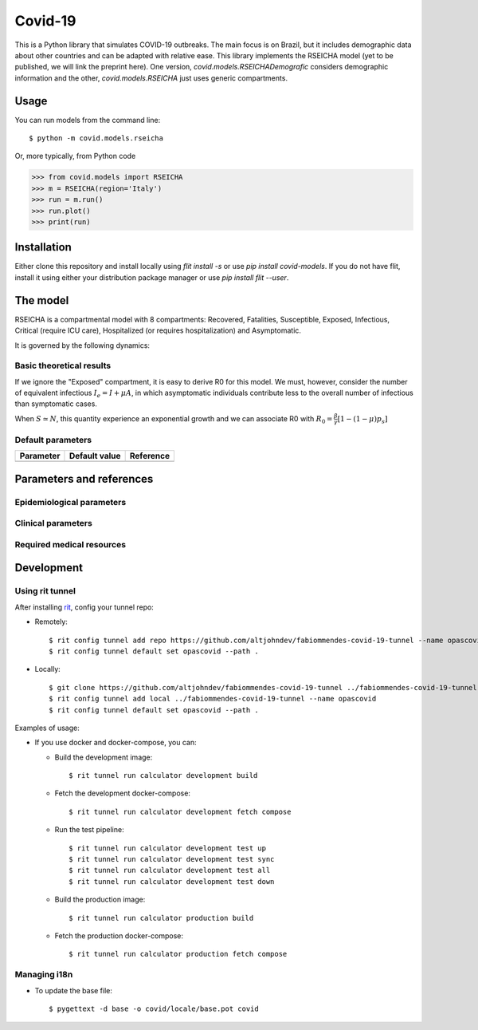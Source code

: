 ========
Covid-19
========

.. image:: https://gitlab.com/altjohndev/fabiommendes-covid-19/badges/master/pipeline.svg
   :target: https://github.com/fabiommendes/covid-19/commits/master

.. image:: https://gitlab.com/altjohndev/fabiommendes-covid-19/badges/master/coverage.svg
   :target: https://github.com/fabiommendes/covid-19/commits/master

This is a Python library that simulates COVID-19 outbreaks. The main focus is on Brazil, but it
includes demographic data about other countries and can be adapted with relative ease. This library
implements the RSEICHA model (yet to be published, we will link the preprint here). One version,
`covid.models.RSEICHADemografic` considers demographic information and the other, `covid.models.RSEICHA`
just uses generic compartments.

Usage
=====

You can run models from the command line::

$ python -m covid.models.rseicha

Or, more typically, from Python code

>>> from covid.models import RSEICHA
>>> m = RSEICHA(region='Italy')
>>> run = m.run()
>>> run.plot()
>>> print(run)

Installation
============

Either clone this repository and install locally using `flit install -s` or use
`pip install covid-models`. If you do not have flit, install it using either your distribution
package manager or use `pip install flit --user`.

The model
=========

RSEICHA is a compartmental model with 8 compartments: Recovered, Fatalities, Susceptible, Exposed,
Infectious, Critical (require ICU care), Hospitalized (or requires hospitalization) and Asymptomatic.

It is governed by the following dynamics:

Basic theoretical results
-------------------------

If we ignore the "Exposed" compartment, it is easy to derive R0 for this model. We must, however,
consider the number of equivalent infectious :math:`I_e = I + \mu A`, in which asymptomatic individuals
contribute less to the overall number of infectious than symptomatic cases.

When :math:`S \simeq N`, this quantity experience an exponential growth and we can associate R0 with
:math:`R_0 = \frac{\beta}{\gamma}\left[1 - (1 - \mu) p_s\right]`

Default parameters
------------------

+------------------+----------------------+------------------------------------+
| Parameter        | Default value        | Reference                          |
+==================+======================+====================================+
|                  |                      |                                    |
+------------------+----------------------+------------------------------------+

Parameters and references
=========================

Epidemiological parameters
--------------------------

Clinical parameters
-------------------

Required medical resources
--------------------------

Development
===========

Using rit tunnel
----------------

After installing `rit <https://gitlab.com/ritproject/cli#installation>`_, config your tunnel repo:

- Remotely::

  $ rit config tunnel add repo https://github.com/altjohndev/fabiommendes-covid-19-tunnel --name opascovid
  $ rit config tunnel default set opascovid --path .

- Locally::

  $ git clone https://github.com/altjohndev/fabiommendes-covid-19-tunnel ../fabiommendes-covid-19-tunnel
  $ rit config tunnel add local ../fabiommendes-covid-19-tunnel --name opascovid
  $ rit config tunnel default set opascovid --path .

Examples of usage:

- If you use docker and docker-compose, you can:

  - Build the development image::

    $ rit tunnel run calculator development build

  - Fetch the development docker-compose::

    $ rit tunnel run calculator development fetch compose

  - Run the test pipeline::

    $ rit tunnel run calculator development test up
    $ rit tunnel run calculator development test sync
    $ rit tunnel run calculator development test all
    $ rit tunnel run calculator development test down

  - Build the production image::

    $ rit tunnel run calculator production build

  - Fetch the production docker-compose::

    $ rit tunnel run calculator production fetch compose

Managing i18n
-------------

- To update the base file::

  $ pygettext -d base -o covid/locale/base.pot covid
